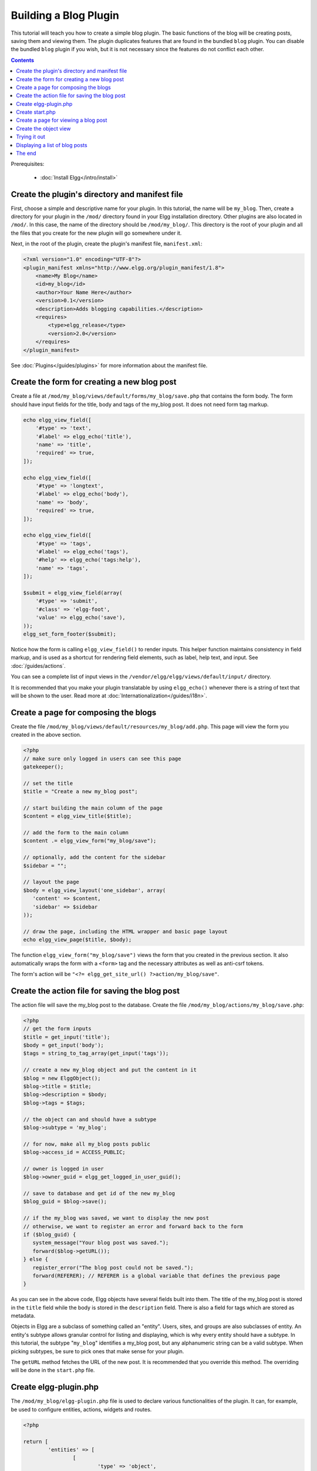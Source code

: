 Building a Blog Plugin
######################

This tutorial will teach you how to create a simple blog plugin.
The basic functions of the blog will be creating posts,
saving them and viewing them.
The plugin duplicates features that are found in the
bundled ``blog`` plugin.
You can disable the bundled ``blog`` plugin if you wish,
but it is not necessary since the features do not conflict
each other.

.. contents:: Contents
   :local:
   :depth: 1

Prerequisites:

 - :doc:`Install Elgg</intro/install>`

Create the plugin's directory and manifest file
===============================================

First, choose a simple and descriptive name for your plugin.
In this tutorial, the name will be ``my_blog``.
Then, create a directory for your plugin in the ``/mod/`` directory
found in your Elgg installation directory. Other plugins are also located
in ``/mod/``. In this case, the name of the directory should
be ``/mod/my_blog/``. This directory is the root of your plugin and all the
files that you create for the new plugin will go somewhere under it.

Next, in the root of the plugin, create the plugin's manifest file,
``manifest.xml``:

.. code-block:: xml

    <?xml version="1.0" encoding="UTF-8"?>
    <plugin_manifest xmlns="http://www.elgg.org/plugin_manifest/1.8">
        <name>My Blog</name>
        <id>my_blog</id>
        <author>Your Name Here</author>
        <version>0.1</version>
        <description>Adds blogging capabilities.</description>
        <requires>
            <type>elgg_release</type>
            <version>2.0</version>
        </requires>
    </plugin_manifest>

See :doc:`Plugins</guides/plugins>` for more information
about the manifest file.

Create the form for creating a new blog post
============================================

Create a file at ``/mod/my_blog/views/default/forms/my_blog/save.php``
that contains the form body. The form should have input fields for the title,
body and tags of the my_blog post. It does not need form tag markup.

.. code-block:: php

    echo elgg_view_field([
        '#type' => 'text',
        '#label' => elgg_echo('title'),
        'name' => 'title',
        'required' => true,
    ]);

    echo elgg_view_field([
        '#type' => 'longtext',
        '#label' => elgg_echo('body'),
        'name' => 'body',
        'required' => true,
    ]);

    echo elgg_view_field([
        '#type' => 'tags',
        '#label' => elgg_echo('tags'),
        '#help' => elgg_echo('tags:help'),
        'name' => 'tags',
    ]);

    $submit = elgg_view_field(array(
        '#type' => 'submit',
        '#class' => 'elgg-foot',
        'value' => elgg_echo('save'),
    ));
    elgg_set_form_footer($submit);


Notice how the form is calling ``elgg_view_field()`` to render inputs. This helper
function maintains consistency in field markup, and is used as a shortcut for
rendering field elements, such as label, help text, and input. See :doc:`/guides/actions`.

You can see a complete list of input views in the
``/vendor/elgg/elgg/views/default/input/`` directory.

It is recommended that you make your plugin translatable by using ``elgg_echo()``
whenever there is a string of text that will be shown to the user. Read more at
:doc:`Internationalization</guides/i18n>`.

Create a page for composing the blogs
=====================================

Create the file ``/mod/my_blog/views/default/resources/my_blog/add.php``.
This page will view the form you created in the above section.

.. code-block:: php

    <?php
    // make sure only logged in users can see this page 
    gatekeeper();
                    
    // set the title
    $title = "Create a new my_blog post";

    // start building the main column of the page 
    $content = elgg_view_title($title);

    // add the form to the main column
    $content .= elgg_view_form("my_blog/save");

    // optionally, add the content for the sidebar
    $sidebar = "";

    // layout the page
    $body = elgg_view_layout('one_sidebar', array(
       'content' => $content,
       'sidebar' => $sidebar
    ));

    // draw the page, including the HTML wrapper and basic page layout
    echo elgg_view_page($title, $body);

The function ``elgg_view_form("my_blog/save")`` views the form that
you created in the previous section. It also automatically wraps
the form with a ``<form>`` tag and the necessary attributes as well
as anti-csrf tokens.

The form's action will be ``"<?= elgg_get_site_url() ?>action/my_blog/save"``.

Create the action file for saving the blog post
===============================================

The action file will save the my_blog post to the database.
Create the file ``/mod/my_blog/actions/my_blog/save.php``:

.. code-block:: php

    <?php
    // get the form inputs
    $title = get_input('title');
    $body = get_input('body');
    $tags = string_to_tag_array(get_input('tags'));

    // create a new my_blog object and put the content in it
    $blog = new ElggObject();
    $blog->title = $title;
    $blog->description = $body;
    $blog->tags = $tags;

    // the object can and should have a subtype
    $blog->subtype = 'my_blog';
    
    // for now, make all my_blog posts public
    $blog->access_id = ACCESS_PUBLIC;

    // owner is logged in user
    $blog->owner_guid = elgg_get_logged_in_user_guid();

    // save to database and get id of the new my_blog
    $blog_guid = $blog->save();

    // if the my_blog was saved, we want to display the new post
    // otherwise, we want to register an error and forward back to the form
    if ($blog_guid) {
       system_message("Your blog post was saved.");
       forward($blog->getURL());
    } else {
       register_error("The blog post could not be saved.");
       forward(REFERER); // REFERER is a global variable that defines the previous page
    }

As you can see in the above code, Elgg objects have several fields built
into them. The title of the my_blog post is stored
in the ``title`` field while the body is stored in the
``description`` field. There is also a field for tags which are stored as
metadata.

Objects in Elgg are a subclass of something called an "entity".
Users, sites, and groups are also subclasses of entity.
An entity's subtype allows granular control for listing and displaying,
which is why every entity should have a subtype.
In this tutorial, the subtype "``my_blog``\ " identifies a my\_blog post,
but any alphanumeric string can be a valid subtype.
When picking subtypes, be sure to pick ones that make sense for your plugin.

The ``getURL`` method fetches the URL of the new post. It is recommended
that you override this method. The overriding will be done in the
``start.php`` file.

Create elgg-plugin.php
======================

The ``/mod/my_blog/elgg-plugin.php`` file is used to declare various functionalities of the plugin.
It can, for example, be used to configure entities, actions, widgets and routes.

.. code-block:: php

	<?php

	return [
		'entities' => [
			[
				'type' => 'object',
				'subtype' => 'my_blog',
				'searchable' => true,
			],
		],
		'actions' => [
			'my_blog/save' => [],
		],
		'routes' => [
			'view:object:blog' => [
				'path' => '/my_blog/view/{guid}/{title?}',
				'resource' => 'my_blog/view',
			],
			'add:object:blog' => [
				'path' => '/my_blog/add/{guid?}',
				'resource' => 'my_blog/add',
			],
			'edit:object:blog' => [
				'path' => '/my_blog/edit/{guid}/{revision?}',
				'resource' => 'my_blog/edit',
				'requirements' => [
					'revision' => '\d+',
				],
			],
		],
	];


Create start.php
================

The ``/mod/my_blog/start.php`` file needs to register a hook to override the URL generation.

.. code-block:: php

    <?php

    function my_blog_init() {
        // register a hook handler to override urls
        elgg_register_plugin_hook_handler('entity:url', 'object', 'my_blog_set_url');
    }

    return function() {
        // register an initializer
        elgg_register_event_handler('init', 'system', 'my_blog_init');
    }

Registering the save action will make it available as ``/action/my_blog/save``.
By default, all actions are available only to logged in users.
If you want to make an action available to only admins or open it up to unauthenticated users,
you can pass 'admin' or 'public' as the third parameter of ``elgg_register_action``.

The URL overriding function will extract the ID of the given entity and use it to make
a simple URL for the page that is supposed to view the entity. In this case
the entity should of course be a my_blog post. Add this function to your
``start.php`` file:

.. code-block:: php

    function my_blog_set_url($hook, $type, $url, $params) {
        $entity = $params['entity'];
        if (elgg_instanceof($entity, 'object', 'my_blog')) {
            return "my_blog/view/{$entity->guid}";
        }
    }

The page handler makes it possible to serve the page that generates the form
and the page that views the post. The next section will show how to create
the page that views the post. Add this function to your ``start.php`` file:

.. code-block:: php

    function my_blog_page_handler($segments) {
        if ($segments[0] == 'add') {
            echo elgg_view_resource('my_blog/add');
            return true;
        }

        else if ($segments[0] == 'view') {
            $resource_vars['guid'] = elgg_extract(1, $segments);
            echo elgg_view_resource('my_blog/view', $resource_vars);
            return true;
        }

        return false;
    }

The ``$segments`` variable contains the different parts of the URL as separated by /.

Page handling functions need to return ``true`` or ``false``. ``true``
means the page exists and has been handled by the page handler.
``false`` means that the page does not exist and the user will be
forwarded to the site's 404 page (requested page does not exist or not found).
In this particular example, the URL must contain either ``/my_blog/add`` or
``/my_blog/view/id`` where id is a valid ID of an entity with the ``my_blog`` subtype.
More information about page handling is at
:doc:`Page handler</guides/routing>`.

.. _tutorials/blog#view:

Create a page for viewing a blog post
=====================================

To be able to view a my_blog post on its own page, you need to make a view page.
Create the file ``/mod/my_blog/views/default/resources/my_blog/view.php``:

.. code-block:: php

    <?php

    // get the entity
    $guid = elgg_extract('guid', $vars);
    $my_blog = get_entity($guid);

    // get the content of the post
    $content = elgg_view_entity($my_blog, array('full_view' => true));

    $params = [
        'title' => $my_blog->getDisplayName(),
        'content' => $content,
        'filter' => '',
    ];

    $body = elgg_view_layout('content', $params);

    echo elgg_view_page($my_blog->getDisplayName(), $body);

This page has much in common with the ``add.php`` page. The biggest differences
are that some information is extracted from the my_blog entity, and instead of
viewing a form, the function ``elgg_view_entity`` is called. This function
gives the information of the entity to something called the object view.

Create the object view
======================

When ``elgg_view_entity`` is called or when my_blogs are viewed in a list
for example, the object view will generate the appropriate content.
Create the file ``/mod/my_blog/views/default/object/my_blog.php``:

.. code-block:: php

    <?php
    
    echo elgg_view('output/longtext', array('value' => $vars['entity']->description));
    echo elgg_view('output/tags', array('tags' => $vars['entity']->tags)); 

As you can see in the previous section, each my\_blog post is passed to the object
view as ``$vars['entity']``. (``$vars`` is an array used in the views system to
pass variables to a view.)

The last line takes the tags on the my\_blog post and automatically
displays them as a series of clickable links. Search is handled
automatically.

(If you're wondering about the "``default``" in ``/views/default/``,
you can create alternative views. RSS, OpenDD, FOAF, mobile and others
are all valid view types.)

Trying it out
=============

Go to your Elgg site's administration page, list the plugins and activate
the ``my_blog`` plugin.

The page to create a new my\_blog post should now be accessible at
``https://elgg.example.com/my_blog/add``, and after successfully saving the post,
you should see it viewed on its own page.

Displaying a list of blog posts
===============================

Let's also create a page that lists my\_blog entries that have been created.

Create ``/mod/my_blog/views/default/resources/my_blog/all.php``:

.. code-block:: php

    <?php
    $titlebar = "All Site My_Blogs";
    $pagetitle = "List of all my_blogs";

    $body = elgg_list_entities(array(
        'type' => 'object',
        'subtype' => 'my_blog',
    ));

    $body = elgg_view_title($pagetitle) . elgg_view_layout('one_column', array('content' => $body));

    echo elgg_view_page($titlebar, $body);

The ``elgg_list_entities`` function grabs the latest my_blog posts and
passes them to the object view file.
Note that this function returns only the posts that the user can see,
so access restrictions are handled transparently.
The function (and its cousins) also
transparently handles pagination and even creates an RSS feed for your
my\_blogs if you have defined that view.

The list function can also limit the my_blog posts to those of a specified user.
For example, the function ``elgg_get_logged_in_user_guid`` grabs the Global Unique
IDentifier (GUID) of the logged in user, and by giving that to
``elgg_list_entities``, the list only displays the posts of the current user:

.. code-block:: php

    echo elgg_list_entities(array(
        'type' => 'object',
        'subtype' => 'my_blog',
        'owner_guid' => elgg_get_logged_in_user_guid()
    ));

Next, you will need to modify your my\_blog page handler to grab the new
page when the URL is set to ``/my_blog/all``. Change the
``my_blog_page_handler`` function in ``start.php`` to look like this:

.. code-block:: php

    function my_blog_page_handler($segments) {
        switch ($segments[0]) {
            case 'add':
               echo elgg_view_resource('my_blog/add');
               break;

            case 'view':
                $resource_vars['guid'] = elgg_extract(1, $segments);
                echo elgg_view_resource('my_blog/view', $resource_vars);
                break;

            case 'all':
            default:
               echo elgg_view_resource('my_blog/all');
               break;
        }
        
        return true;
    }

Now, if the URL contains ``/my_blog/all``, the user will see an
"All Site My_Blogs" page. Because of the default case, the list of all my_blogs
will also be shown if the URL is something invalid,
like ``/my_blog`` or ``/my_blog/xyz``.

You might also want to update the object view to handle different kinds of viewing,
because otherwise the list of all my_blogs will also show the full content of all my_blogs.
Change ``/mod/my_blog/views/default/object/my_blog.php`` to look like this:

.. code-block:: php

    <?php
    $full = elgg_extract('full_view', $vars, FALSE);

    // full view
    if ($full) {
        echo elgg_view('output/longtext', array('value' => $vars['entity']->description));
        echo elgg_view('output/tags', array('tags' => $vars['entity']->tags));

    // list view or short view
    } else {
        // make a link out of the post's title
        echo elgg_view_title(
            elgg_view('output/url', array(
                'href' => $vars['entity']->getURL(),
                'text' => $vars['entity']->getDisplayName(),
                'is_trusted' => true,
        )));
        echo elgg_view('output/tags', array('tags' => $vars['entity']->tags));
    }

Now, if ``full_view`` is ``true`` (as it was pre-emptively set to be in
:ref:`this section <tutorials/blog#view>`), the object view will show
the post's content and tags (the title is shown by ``view.php``).
Otherwise the object view will render just the title and
tags of the post.

The end
=======

There's much more that could be done,
but hopefully this gives you a good idea of how to get started.
